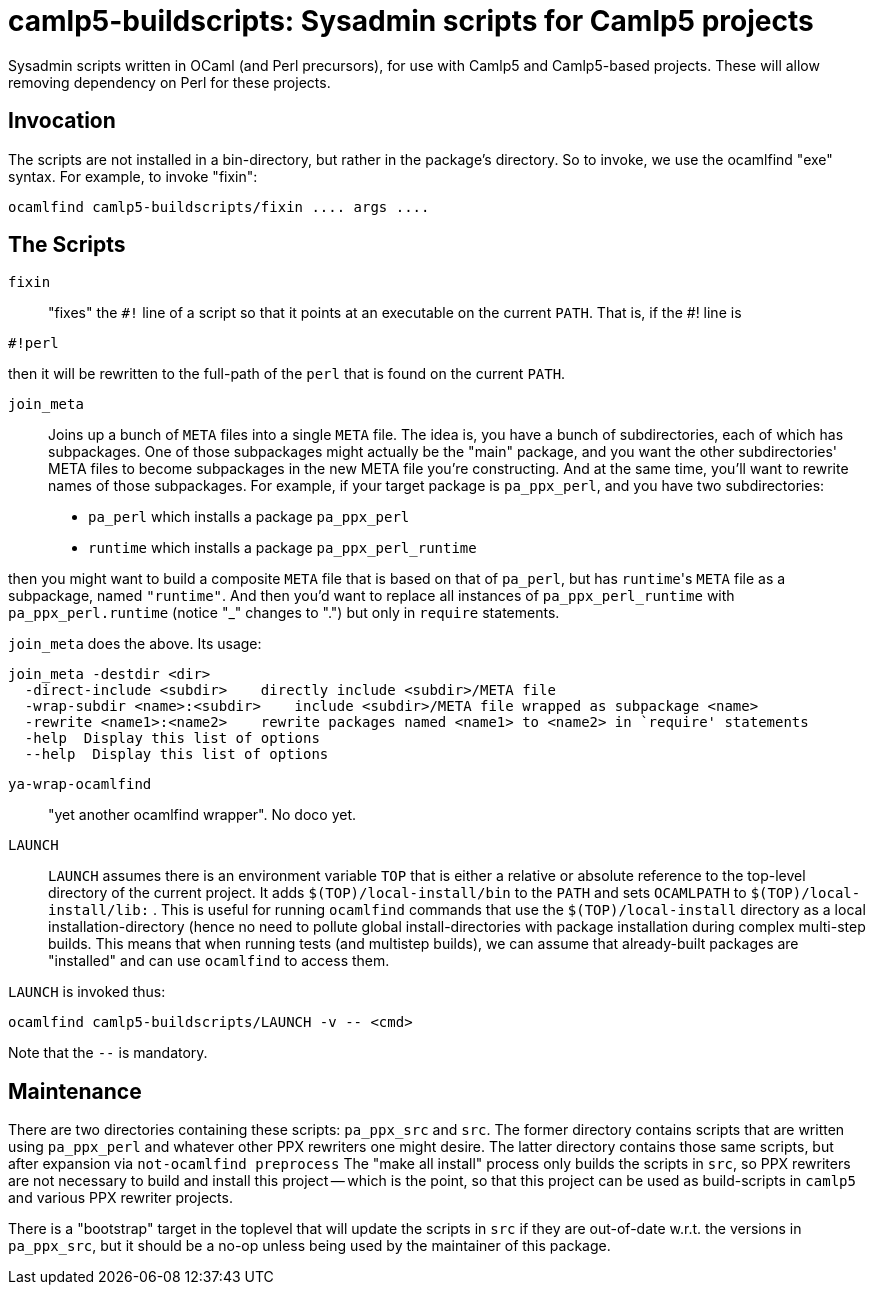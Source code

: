 camlp5-buildscripts: Sysadmin scripts for Camlp5 projects
=========================================================

Sysadmin scripts written in OCaml (and Perl precursors), for use with
Camlp5 and Camlp5-based projects.  These will allow removing
dependency on Perl for these projects.

== Invocation

The scripts are not installed in a bin-directory, but rather in the
package's directory.  So to invoke, we use the ocamlfind "exe" syntax.  For example, to invoke "fixin":
```
ocamlfind camlp5-buildscripts/fixin .... args ....
```

== The Scripts

`fixin`::

"fixes" the `#!` line of a script so that it points at an executable
on the current `PATH`.  That is, if the #! line is

```
#!perl
```

then it will be rewritten to the full-path of the `perl` that is found
on the current `PATH`.

`join_meta`::

Joins up a bunch of `META` files into a single `META` file.  The idea
is, you have a bunch of subdirectories, each of which has subpackages.
One of those subpackages might actually be the "main" package, and you
want the other subdirectories' META files to become subpackages in the
new META file you're constructing.  And at the same time, you'll want
to rewrite names of those subpackages.  For example, if your target
package is `pa_ppx_perl`, and you have two subdirectories:

* `pa_perl` which installs a package `pa_ppx_perl`
* `runtime` which installs a package `pa_ppx_perl_runtime`

then you might want to build a composite `META` file that is based on
that of `pa_perl`, but has `runtime`'s `META` file as a subpackage,
named `"runtime"`.  And then you'd want to replace all instances of
`pa_ppx_perl_runtime` with `pa_ppx_perl.runtime` (notice "_" changes
to ".") but only in `require` statements.

`join_meta` does the above.  Its usage:

```
join_meta -destdir <dir>
  -direct-include <subdir>    directly include <subdir>/META file
  -wrap-subdir <name>:<subdir>    include <subdir>/META file wrapped as subpackage <name>
  -rewrite <name1>:<name2>    rewrite packages named <name1> to <name2> in `require' statements
  -help  Display this list of options
  --help  Display this list of options
```

`ya-wrap-ocamlfind`::

"yet another ocamlfind wrapper".  No doco yet.

`LAUNCH`::

`LAUNCH` assumes there is an environment variable `TOP` that is either
a relative or absolute reference to the top-level directory of the
current project.  It adds `$(TOP)/local-install/bin` to the `PATH` and
sets `OCAMLPATH` to `$(TOP)/local-install/lib:` .  This is useful for
running `ocamlfind` commands that use the `$(TOP)/local-install`
directory as a local installation-directory (hence no need to pollute
global install-directories with package installation during complex
multi-step builds.  This means that when running tests (and multistep
builds), we can assume that already-built packages are "installed" and
can use `ocamlfind` to access them.

`LAUNCH` is invoked thus:

```
ocamlfind camlp5-buildscripts/LAUNCH -v -- <cmd>
```

Note that the `--` is mandatory.

== Maintenance

There are two directories containing these scripts: `pa_ppx_src` and
`src`.  The former directory contains scripts that are written using
`pa_ppx_perl` and whatever other PPX rewriters one might desire.  The
latter directory contains those same scripts, but after expansion via
`not-ocamlfind preprocess` The "make all install" process only builds
the scripts in `src`, so PPX rewriters are not necessary to build and
install this project -- which is the point, so that this project can
be used as build-scripts in `camlp5` and various PPX rewriter
projects.

There is a "bootstrap" target in the toplevel that will update the
scripts in `src` if they are out-of-date w.r.t. the versions in
`pa_ppx_src`, but it should be a no-op unless being used by the
maintainer of this package.
